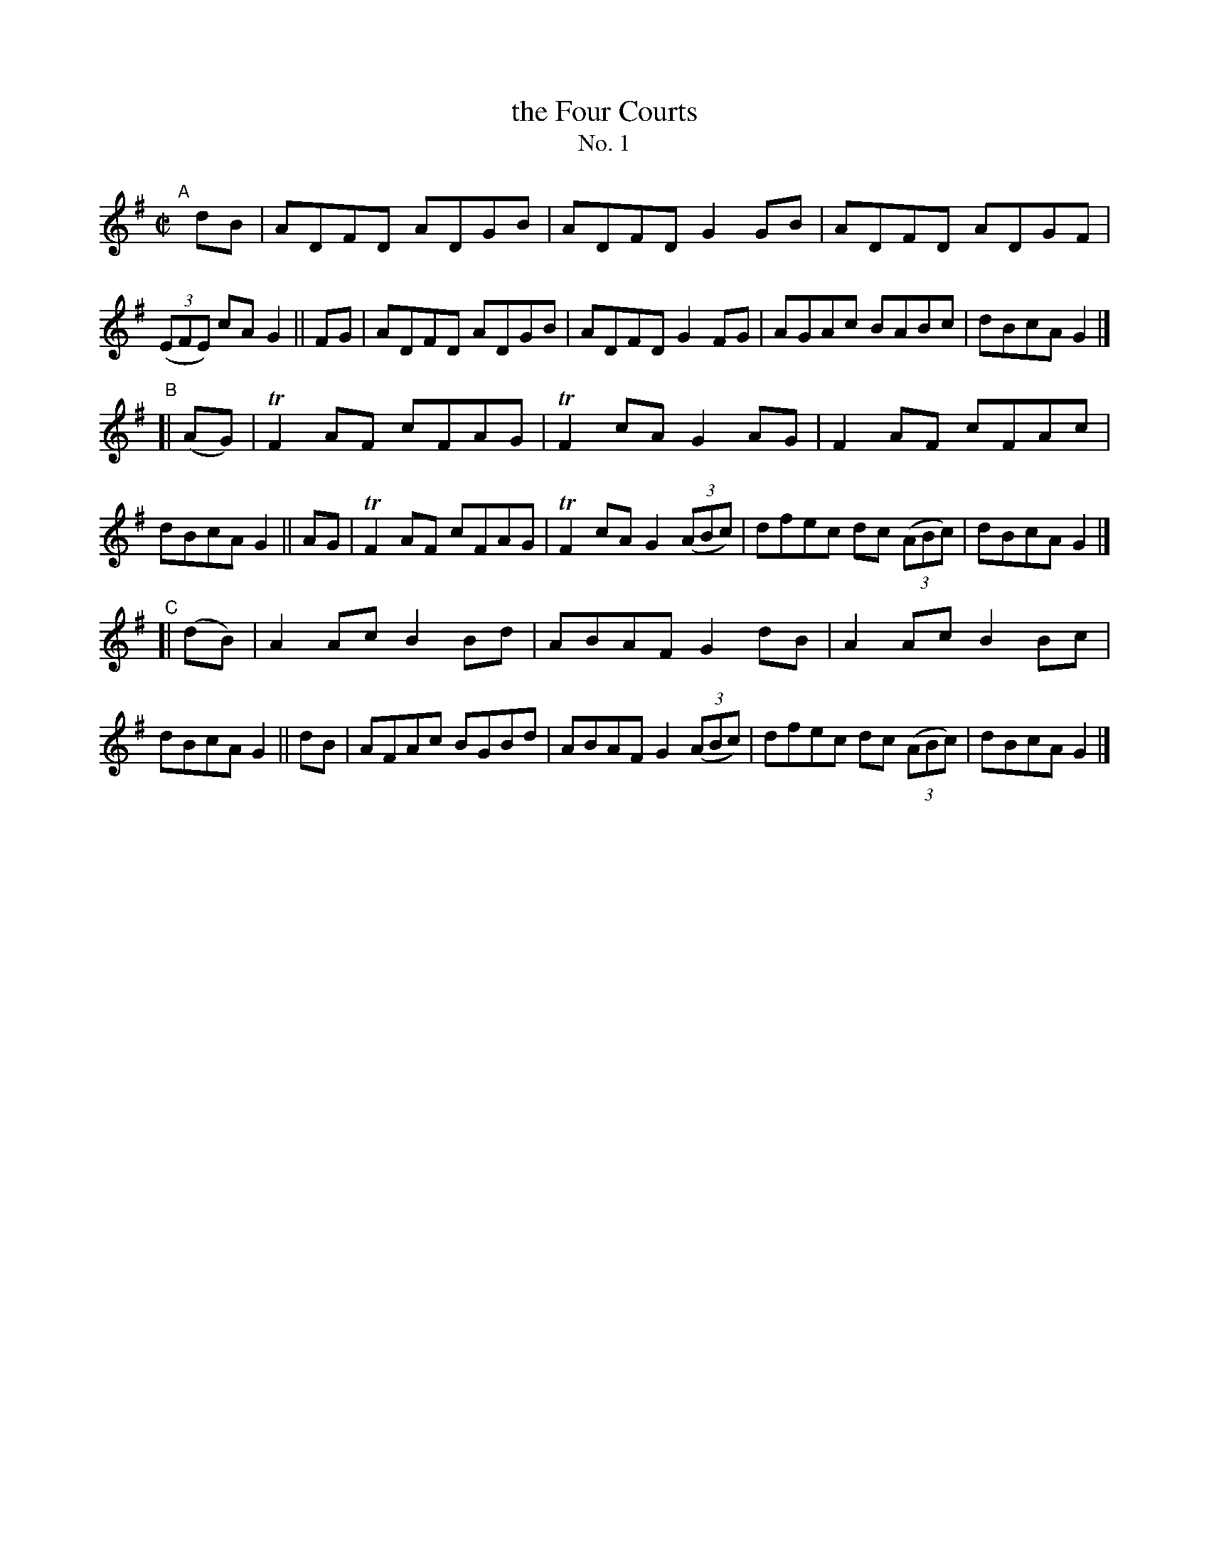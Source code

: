 X: 640
T: the Four Courts
T: No. 1
R: reel
%S: s:3 b:24(8+8+8)
B: Francis O'Neill: "The Dance Music of Ireland" (1907) #640
Z: Frank Nordberg - http://www.musicaviva.com
F: http://www.musicaviva.com/abc/tunes/ireland/oneill-1001/0640/oneill-1001-0640-1.abc
%m: Tn2 = (3n/o/n/ o/4n/4-n/
M: C|
L: 1/8
K: G
"^A"\
[|]dB | ADFD ADGB | ADFD G2GB | ADFD ADGF | (3(EFE) cA G2 \
|| FG | ADFD ADGB | ADFD G2FG | AGAc BABc | dBcA G2 |]
"^B"\
[|(AG)| TF2AF cFAG | TF2cA G2AG | F2AF cFAc | dBcA G2 \
|| AG | TF2AF cFAG | TF2cA G2(3(ABc) | dfec dc (3(ABc) | dBcA G2 |]
"^C"\
[|(dB)| A2Ac B2Bd | ABAF G2dB | A2Ac B2Bc | dBcA G2 \
|| dB | AFAc BGBd | ABAF G2(3(ABc) | dfec dc (3(ABc) | dBcA G2 |]

